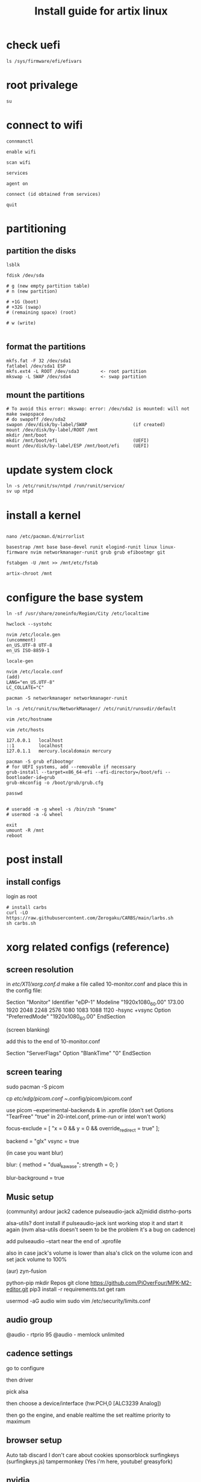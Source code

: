 #+title: Install guide for artix linux

* check uefi
#+begin_src shell
ls /sys/firmware/efi/efivars
#+end_src
* root privalege
#+begin_src shell
su
#+end_src
* connect to wifi
#+begin_src shell
connmanctl

enable wifi

scan wifi

services

agent on

connect (id obtained from services)

quit
#+end_src
* partitioning
** partition the disks
#+begin_src shell
lsblk

fdisk /dev/sda

# g (new empty partition table)
# n (new partition)

# +1G (boot)
# +32G (swap)
# (remaining space) (root)

# w (write)

#+end_src

** format the partitions
#+begin_src shell
mkfs.fat -F 32 /dev/sda1
fatlabel /dev/sda1 ESP
mkfs.ext4 -L ROOT /dev/sda3        <- root partition
mkswap -L SWAP /dev/sda4           <- swap partition
#+end_src
** mount the partitions
#+begin_src shell
# To avoid this error: mkswap: error: /dev/sda2 is mounted: will not make swapspace
# do swapoff /dev/sda2
swapon /dev/disk/by-label/SWAP                 (if created)
mount /dev/disk/by-label/ROOT /mnt
mkdir /mnt/boot
mkdir /mnt/boot/efi                            (UEFI)
mount /dev/disk/by-label/ESP /mnt/boot/efi     (UEFI)
#+end_src
* update system clock
#+begin_src shell
ln -s /etc/runit/sv/ntpd /run/runit/service/
sv up ntpd
#+end_src
* install a kernel
#+begin_src shell

nano /etc/pacman.d/mirrorlist

basestrap /mnt base base-devel runit elogind-runit linux linux-firmware nvim networkmanager-runit grub grub efibootmgr git

fstabgen -U /mnt >> /mnt/etc/fstab

artix-chroot /mnt
#+end_src
* configure the base system
#+begin_src shell
ln -sf /usr/share/zoneinfo/Region/City /etc/localtime

hwclock --systohc

nvim /etc/locale.gen
(uncomment)
en_US.UTF-8 UTF-8
en_US ISO-8859-1

locale-gen

nvim /etc/locale.conf
(add)
LANG="en_US.UTF-8"
LC_COLLATE="C"

pacman -S networkmanager networkmanager-runit

ln -s /etc/runit/sv/NetworkManager/ /etc/runit/runsvdir/default

vim /etc/hostname

vim /etc/hosts

127.0.0.1   localhost
::1         localhost
127.0.1.1   mercury.localdomain mercury

pacman -S grub efibootmgr
# for UEFI systems, add --removable if necessary
grub-install --target=x86_64-efi --efi-directory=/boot/efi --bootloader-id=grub
grub-mkconfig -o /boot/grub/grub.cfg

passwd


# useradd -m -g wheel -s /bin/zsh "$name"
# usermod -a -G wheel

exit
umount -R /mnt
reboot
#+end_src
* post install
** install configs
login as root
#+begin_src shell
# install carbs
curl -LO https://raw.githubusercontent.com/Zerogaku/CARBS/main/larbs.sh
sh carbs.sh
#+end_src
* xorg related configs (reference)
** screen resolution
in /etc/X11/xorg.conf.d/
make a file called 10-monitor.conf
and place this in the config file:

Section "Monitor"
	Identifier	"eDP-1"
	Modeline	"1920x1080_60.00"	173.00  1920 2048 2248 2576  1080 1083 1088 1120 -hsync +vsync
	Option		"PreferredMode" "1920x1080_60.00"
EndSection

(screen blanking)

add this to the end of 10-monitor.conf

Section "ServerFlags"
    Option "BlankTime" "0"
EndSection
** screen tearing

sudo pacman -S picom

cp /etc/xdg/picom.conf ~/.config/picom/picom.conf

use picom --experimental-backends & in .xprofile (don't set Options "TearFree" "true" in 20-intel.conf, prime-run or intel won't work)

focus-exclude = [
"x = 0 && y = 0 && override_redirect = true"
];

backend = "glx"
vsync = true

(in case you want blur)

blur:
{
    method = "dual_kawase";
    strength = 0;
}

blur-background = true

** Music setup

(community)
ardour
jack2
cadence
pulseaudio-jack
a2jmidid
distrho-ports

alsa-utils? dont install if pulseaudio-jack isnt working stop it and start it again (nvm alsa-utils doesn't seem to be the problem it's a bug on cadence)

add pulseaudio --start near the end of .xprofile

also in case jack's volume is lower than alsa's click on the volume icon and set jack volume to 100%

(aur)
zyn-fusion

python-pip
mkdir Repos
git clone https://github.com/PiOverFour/MPK-M2-editor.git
pip3 install -r requirements.txt
get ram

usermod -aG audio wim
sudo vim /etc/security/limits.conf

** audio group
@audio      -   rtprio  95
@audio      -   memlock unlimited


** cadence settings

go to configure

then driver

pick alsa

then choose a device/interface (hw:PCH,0 [ALC3239 Analog])

then go the engine, and enable realtime the set realtime priority to maximum

** browser setup

Auto tab discard
I don't care about cookies
sponsorblock
surfingkeys (surfingkeys.js)
tampermonkey (Yes i'm here, youtube! greasyfork)

** nvidia

artix has it's own set of repositories, make sure to enable them along with arch's
enable multilib and lib32 in /etc/pacman.conf

install steam nvidia mesa-demos nvidia-prime

glxinfo | grep "OpenGL renderer"
prime-run glxinfo | grep "OpenGL renderer"

katana zero only works with PROTON_USE_WINE3D11=1 %command% in it's launch options

avgn use PROTON_USE_WINED3D=1

use prime-run

*!/bin/sh

prime-run $(dmenu_path | dmenu -i -p "prime-run" "$@")

or

dmenu_path | dmenu "$@" | xargs prime-run

name it dmenuprime

then chmod +x dmenuprime

** bluetooth

sudo pacman -S bluez bluez-utils bluez-runit

sudo ln -s /etc/runit/sv/bluetoothd /run/runit/service

sv start bluetoothd

** grub

to "hide" boot messages use console=tty2 as a kernel parameter in the grub config
vim /etc/default/grub
grub-mkconfig -o /boot/grub/grub.cfg

** cronjobs

(systemd)

sudo pacman -S cronie
sudo systemctl enable --now cronie
sudo -E crontab -e

*/1 * * * * /etc/pacman -Sy

(runit)
sudo pacman -S cronie cronie-runit
sudo ln -s /etc/runit/sv/cronie /run/runit/service
sv start cronie

** redshift
sudo pacman -S redshift

change api key to geoclue in /etc/geoclue/geoclue.conf

url=https://location.services.mozilla.com/v1/geolocate?key=geoclue

allow redshift to use geoclue

[redshift]
allowed=true
system=false
users=

(place in .xprofile)

redshift -l 41.23:2.9

** font

sudo pacman -S ttf-liberation

and change font in dwm config and sudo make install
static char *fonts[] = {"Liberation Mono:size=10", "JoyPixels:pixelsize=10:antialias=true:autohint=true"}


** lf bulkrename
moreutils

** pcsx2

works well, install with pacman -S pcsx2 and run it with prime-run
make sure to download a bios for it

**

install xf86-input-wacom

make a script and place it in ~/.local/bin and chmod +x it

https://wiki.archlinux.org/index.php/Wacom_tablet*Mapping_pad_buttons_to_function_keys

(binding function keys)
xsetwacom set pad Button 1 "key +ctrl z -ctrl"

(for touchring)
xsetwacom set "Wacom Intuos Pro M Pad pad" AbsWheelDown "key PgDn"
xsetwacom set "Wacom Intuos Pro M Pad pad" AbsWheelUp "key PgUp"

(for multimonitor example)
xsetwacom set "Wacom Intuos4 6x9 stylus" MapToOutput VGA1

** useful applications
picard
doom emacs
blender
krita
godot
gimp
barrier

** pulse audio over network
Enable the TCP module on the server(the computer that actually outputs sound), edit /etc/pulse/default.pa to add or uncomment:

load-module module-native-protocol-tcp

To make sure module-native-protocol-tcp is loaded on the server, you can use:

pacmd list-modules | grep module-native-protocol-tcp

If it is undesirable to copy the cookie file from clients, anonymous clients can access the server by passing auth-anonymous to module-native-protocol-tcp on the server (again in /etc/pulse/default.pa):

load-module module-native-protocol-tcp auth-anonymous=1

For the remote PulseAudio server to appear in the PulseAudio Device Chooser (pasystray), load the appropriate zeroconf modules, and enable the Avahi daemon. On both machines, the client and server, install the pulseaudio-zeroconf package. Start/enable avahi-daemon.service afterwards.

On the server, add load-module module-zeroconf-publish to /etc/pulse/default.pa. On the client, add load-module module-zeroconf-discover to /etc/pulse/default.pa. Now redirect any stream or complete audio output to the remote PulseAudio server by selecting the appropriate sink.

pulseaudio-zeroconf comes with avahi
then install avahi-runit
